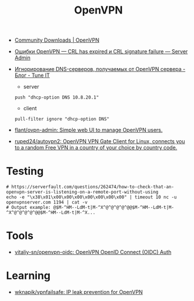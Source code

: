 :PROPERTIES:
:ID:       5a55a753-7bb0-4beb-b52b-ab33626403cd
:END:
#+title: OpenVPN

- [[https://openvpn.net/community-downloads/][Community Downloads | OpenVPN]]

- [[https://serveradmin.ru/oshibki-openvpn-crl-has-expired-i-crl-signature-failure/][Ошибки OpenVPN — CRL has expired и CRL signature failure — Server Admin]]

- [[https://www.tune-it.ru/web/adduxa/blog/-/blogs/ignorirovanie-dns-serverov-polucaemyh-ot-openvpn-servera][Игнорирование DNS-серверов, получаемых от OpenVPN сервера - Блог - Tune IT]]
  - server
  : push "dhcp-option DNS 10.8.20.1"

  - client
  : pull-filter ignore "dhcp-option DNS"

- [[https://github.com/flant/ovpn-admin][flant/ovpn-admin: Simple web UI to manage OpenVPN users.]]

- [[https://github.com/ruped24/autovpn2][ruped24/autovpn2: OpenVPN VPN Gate Client for Linux, connects you to a random Free VPN in a country of your choice by country code.]]

* Testing

#+begin_example
  # https://serverfault.com/questions/262474/how-to-check-that-an-openvpn-server-is-listening-on-a-remote-port-without-using
  echo -e "\x38\x01\x00\x00\x00\x00\x00\x00\x00" | timeout 10 nc -u openvpnserver.com 1194 | cat -v
  # Output example: @$M-^HM--LdM-t|M-^X^@^@^@^@^@@$M-^HM--LdM-t|M-^X^@^@^@^@^@@$M-^HM--LdM-t|M-^X...
#+end_example

* Tools
- [[https://github.com/vitaliy-sn/openvpn-oidc][vitaliy-sn/openvpn-oidc: OpenVPN OpenID Connect (OIDC) Auth]]

* Learning
- [[https://github.com/wknapik/vpnfailsafe][wknapik/vpnfailsafe: IP leak prevention for OpenVPN]]
